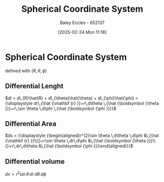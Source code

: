 :PROPERTIES:
:ID:       3011b35b-9466-4303-8707-8f740ea5cb80
:END:
#+title: Spherical Coordinate System
#+date: [2025-02-24 Mon 11:18]
#+AUTHOR: Baley Eccles - 652137
#+STARTUP: latexpreview

* Spherical Coordinate System
defined with $(R, \theta, \phi)$
** Differential Lenght
$dl = dl_{R}\hat{R} + dl_{\theta}\hat{\theta} + dl_{\phi}\hat{\phi} = {\displaystyle dr\,{\hat {\mathbf {r} }}+r\,d\theta \,{\hat {\boldsymbol {\theta }}}+r\,\sin \theta \,d\phi \,{\hat {\boldsymbol {\phi }}}}$
** Differential Area
$ds = {\displaystyle {\begin{aligned}r^{2}\sin \theta \,d\theta \,d\phi &\,{\hat {\mathbf {r} }}\\{}+r\sin \theta \,dr\,d\phi &\,{\hat {\boldsymbol {\theta }}}\\{}+r\,dr\,d\theta &\,{\hat {\boldsymbol {\phi }}}\end{aligned}}}$
** Differential volume
$dv = {\displaystyle r^{2}\sin \theta \,dr\,d\theta \,d\phi }$




